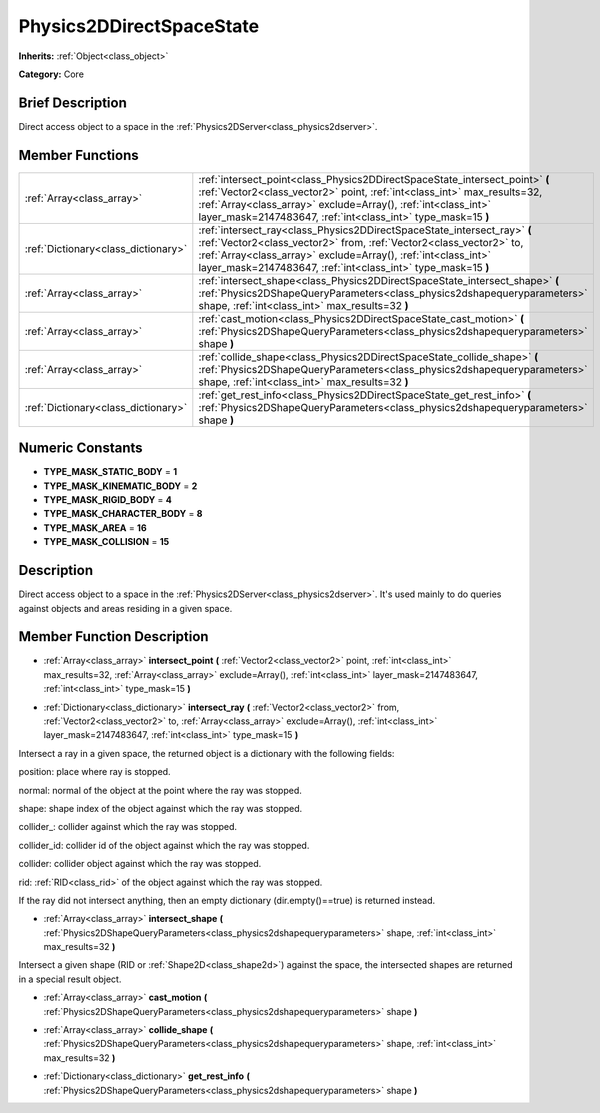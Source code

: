 .. _class_Physics2DDirectSpaceState:

Physics2DDirectSpaceState
=========================

**Inherits:** :ref:`Object<class_object>`

**Category:** Core

Brief Description
-----------------

Direct access object to a space in the :ref:`Physics2DServer<class_physics2dserver>`.

Member Functions
----------------

+--------------------------------------+---------------------------------------------------------------------------------------------------------------------------------------------------------------------------------------------------------------------------------------------------------------------------------------------+
| :ref:`Array<class_array>`            | :ref:`intersect_point<class_Physics2DDirectSpaceState_intersect_point>`  **(** :ref:`Vector2<class_vector2>` point, :ref:`int<class_int>` max_results=32, :ref:`Array<class_array>` exclude=Array(), :ref:`int<class_int>` layer_mask=2147483647, :ref:`int<class_int>` type_mask=15  **)** |
+--------------------------------------+---------------------------------------------------------------------------------------------------------------------------------------------------------------------------------------------------------------------------------------------------------------------------------------------+
| :ref:`Dictionary<class_dictionary>`  | :ref:`intersect_ray<class_Physics2DDirectSpaceState_intersect_ray>`  **(** :ref:`Vector2<class_vector2>` from, :ref:`Vector2<class_vector2>` to, :ref:`Array<class_array>` exclude=Array(), :ref:`int<class_int>` layer_mask=2147483647, :ref:`int<class_int>` type_mask=15  **)**          |
+--------------------------------------+---------------------------------------------------------------------------------------------------------------------------------------------------------------------------------------------------------------------------------------------------------------------------------------------+
| :ref:`Array<class_array>`            | :ref:`intersect_shape<class_Physics2DDirectSpaceState_intersect_shape>`  **(** :ref:`Physics2DShapeQueryParameters<class_physics2dshapequeryparameters>` shape, :ref:`int<class_int>` max_results=32  **)**                                                                                 |
+--------------------------------------+---------------------------------------------------------------------------------------------------------------------------------------------------------------------------------------------------------------------------------------------------------------------------------------------+
| :ref:`Array<class_array>`            | :ref:`cast_motion<class_Physics2DDirectSpaceState_cast_motion>`  **(** :ref:`Physics2DShapeQueryParameters<class_physics2dshapequeryparameters>` shape  **)**                                                                                                                               |
+--------------------------------------+---------------------------------------------------------------------------------------------------------------------------------------------------------------------------------------------------------------------------------------------------------------------------------------------+
| :ref:`Array<class_array>`            | :ref:`collide_shape<class_Physics2DDirectSpaceState_collide_shape>`  **(** :ref:`Physics2DShapeQueryParameters<class_physics2dshapequeryparameters>` shape, :ref:`int<class_int>` max_results=32  **)**                                                                                     |
+--------------------------------------+---------------------------------------------------------------------------------------------------------------------------------------------------------------------------------------------------------------------------------------------------------------------------------------------+
| :ref:`Dictionary<class_dictionary>`  | :ref:`get_rest_info<class_Physics2DDirectSpaceState_get_rest_info>`  **(** :ref:`Physics2DShapeQueryParameters<class_physics2dshapequeryparameters>` shape  **)**                                                                                                                           |
+--------------------------------------+---------------------------------------------------------------------------------------------------------------------------------------------------------------------------------------------------------------------------------------------------------------------------------------------+

Numeric Constants
-----------------

- **TYPE_MASK_STATIC_BODY** = **1**
- **TYPE_MASK_KINEMATIC_BODY** = **2**
- **TYPE_MASK_RIGID_BODY** = **4**
- **TYPE_MASK_CHARACTER_BODY** = **8**
- **TYPE_MASK_AREA** = **16**
- **TYPE_MASK_COLLISION** = **15**

Description
-----------

Direct access object to a space in the :ref:`Physics2DServer<class_physics2dserver>`. It's used mainly to do queries against objects and areas residing in a given space.

Member Function Description
---------------------------

.. _class_Physics2DDirectSpaceState_intersect_point:

- :ref:`Array<class_array>`  **intersect_point**  **(** :ref:`Vector2<class_vector2>` point, :ref:`int<class_int>` max_results=32, :ref:`Array<class_array>` exclude=Array(), :ref:`int<class_int>` layer_mask=2147483647, :ref:`int<class_int>` type_mask=15  **)**

.. _class_Physics2DDirectSpaceState_intersect_ray:

- :ref:`Dictionary<class_dictionary>`  **intersect_ray**  **(** :ref:`Vector2<class_vector2>` from, :ref:`Vector2<class_vector2>` to, :ref:`Array<class_array>` exclude=Array(), :ref:`int<class_int>` layer_mask=2147483647, :ref:`int<class_int>` type_mask=15  **)**

Intersect a ray in a given space, the returned object is a dictionary with the following fields:

position: place where ray is stopped.

normal: normal of the object at the point where the ray was stopped.

shape: shape index of the object against which the ray was stopped.

collider\_: collider against which the ray was stopped.

collider_id: collider id of the object against which the ray was stopped.

collider: collider object against which the ray was stopped.

rid: :ref:`RID<class_rid>` of the object against which the ray was stopped.

If the ray did not intersect anything, then an empty dictionary (dir.empty()==true) is returned instead.

.. _class_Physics2DDirectSpaceState_intersect_shape:

- :ref:`Array<class_array>`  **intersect_shape**  **(** :ref:`Physics2DShapeQueryParameters<class_physics2dshapequeryparameters>` shape, :ref:`int<class_int>` max_results=32  **)**

Intersect a given shape (RID or :ref:`Shape2D<class_shape2d>`) against the space, the intersected shapes are returned in a special result object.

.. _class_Physics2DDirectSpaceState_cast_motion:

- :ref:`Array<class_array>`  **cast_motion**  **(** :ref:`Physics2DShapeQueryParameters<class_physics2dshapequeryparameters>` shape  **)**

.. _class_Physics2DDirectSpaceState_collide_shape:

- :ref:`Array<class_array>`  **collide_shape**  **(** :ref:`Physics2DShapeQueryParameters<class_physics2dshapequeryparameters>` shape, :ref:`int<class_int>` max_results=32  **)**

.. _class_Physics2DDirectSpaceState_get_rest_info:

- :ref:`Dictionary<class_dictionary>`  **get_rest_info**  **(** :ref:`Physics2DShapeQueryParameters<class_physics2dshapequeryparameters>` shape  **)**


